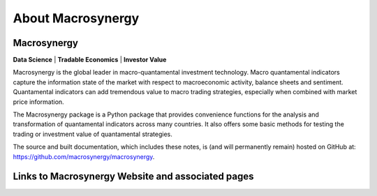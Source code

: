 .. _01_about:


About Macrosynergy
=======

Macrosynergy
------------

**Data Science** | **Tradable Economics** | **Investor Value**

Macrosynergy is the global leader in macro-quantamental investment technology. Macro
quantamental indicators capture the information state of the market with respect to
macroeconomic activity, balance sheets and sentiment. Quantamental indicators can add
tremendous value to macro trading strategies, especially when combined with market price
information.

The Macrosynergy package is a Python package that provides convenience functions for the
analysis and transformation of quantamental indicators across many countries. It also
offers some basic methods for testing the trading or investment value of quantamental
strategies.

The source and built documentation, which includes these notes, is (and
will permanently remain) hosted on GitHub at:
https://github.com/macrosynergy/macrosynergy.

Links to Macrosynergy Website and associated pages
--------------------------------------------------


.. card:: Macrosynergy Website
    :link: https://www.macrosynergy.com

.. card:: Macrosynergy Research
    :link: https://research.macrosynergy.com/

    Macrosynergy Research is a free educational site dedicated to responsible 
    macro trading strategies. 

.. card:: Macrosynergy Academy
    :link: https://academy.macrosynergy.com/

    Macrosynergy's Academy explains all the basics and provides helpful resources 
    to produce strategies and backtests.

.. card:: J.P. Morgan Macrosynergy Quantamental System - JPMaQS
   :link: https://www.jpmorgan.com/insights/global-research/markets/macrosynergy-quantamental-system

   Macro quantamental trading made easy by breaking down the barriers 
   between purely quantitative and fundamental trading styles.

.. card:: Macrosynergy's Linkedin Page
    :link: https://www.linkedin.com/company/macrosynergy-partners/

.. card:: Macrosynergy's Twitter Page
    :link: https://twitter.com/macro_synergy

.. card:: Macrosynergy's Github Page
    :link: https://github.com/macrosynergy/macrosynergy
